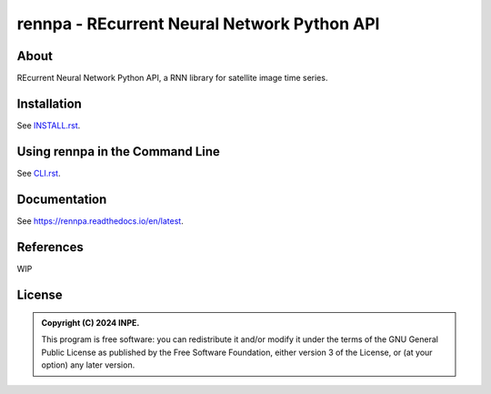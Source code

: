 ..
    This file is part of Python Client Library for rennpa.
    Copyright (C) 2024 INPE.

    This program is free software: you can redistribute it and/or modify
    it under the terms of the GNU General Public License as published by
    the Free Software Foundation, either version 3 of the License, or
    (at your option) any later version.

    This program is distributed in the hope that it will be useful,
    but WITHOUT ANY WARRANTY; without even the implied warranty of
    MERCHANTABILITY or FITNESS FOR A PARTICULAR PURPOSE. See the
    GNU General Public License for more details.

    You should have received a copy of the GNU General Public License
    along with this program. If not, see <https://www.gnu.org/licenses/gpl-3.0.html>.


============================================================
rennpa - REcurrent Neural Network Python API
============================================================


.. image:: https://img.shields.io/badge/License-GPLv3-blue.svg
        :target: https://github.com/brazil-data-cube/rennpa/blob/master/LICENSE
        :alt: Software License


.. image:: https://readthedocs.org/projects/rennpa/badge/?version=latest
        :target: https://rennpa.readthedocs.io/en/latest/
        :alt: Documentation Status


.. image:: https://img.shields.io/badge/lifecycle-stable-green.svg
        :target: https://www.tidyverse.org/lifecycle/#stable
        :alt: Software Life Cycle


.. image:: https://img.shields.io/github/tag/brazil-data-cube/rennpa.svg
        :target: https://github.com/brazil-data-cube/rennpa/releases
        :alt: Release


.. image:: https://img.shields.io/pypi/v/rennpa
        :target: https://pypi.org/project/rennpa/
        :alt: Python Package Index


.. image:: https://img.shields.io/discord/689541907621085198?logo=discord&logoColor=ffffff&color=7389D8
        :target: https://discord.com/channels/689541907621085198#
        :alt: Join us at Discord


About
=====

REcurrent Neural Network Python API, a RNN library for satellite image time series. 


Installation
============

See `INSTALL.rst <./INSTALL.rst>`_.


Using rennpa in the Command Line
===============================

See `CLI.rst <./CLI.rst>`_.


Documentation
=============

See https://rennpa.readthedocs.io/en/latest.


References
==========


WIP


License
=======


.. admonition::
    Copyright (C) 2024 INPE.

    This program is free software: you can redistribute it and/or modify
    it under the terms of the GNU General Public License as published by
    the Free Software Foundation, either version 3 of the License, or
    (at your option) any later version.
